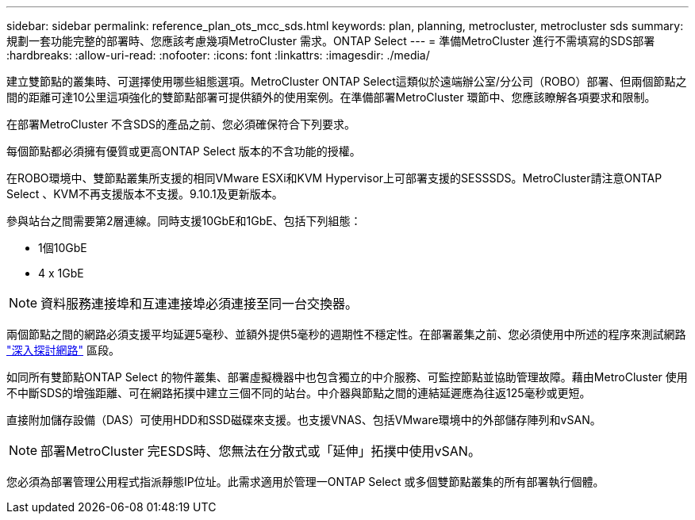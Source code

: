 ---
sidebar: sidebar 
permalink: reference_plan_ots_mcc_sds.html 
keywords: plan, planning, metrocluster, metrocluster sds 
summary: 規劃一套功能完整的部署時、您應該考慮幾項MetroCluster 需求。ONTAP Select 
---
= 準備MetroCluster 進行不需填寫的SDS部署
:hardbreaks:
:allow-uri-read: 
:nofooter: 
:icons: font
:linkattrs: 
:imagesdir: ./media/


[role="lead"]
建立雙節點的叢集時、可選擇使用哪些組態選項。MetroCluster ONTAP Select這類似於遠端辦公室/分公司（ROBO）部署、但兩個節點之間的距離可達10公里這項強化的雙節點部署可提供額外的使用案例。在準備部署MetroCluster 環節中、您應該瞭解各項要求和限制。

在部署MetroCluster 不含SDS的產品之前、您必須確保符合下列要求。

每個節點都必須擁有優質或更高ONTAP Select 版本的不含功能的授權。

在ROBO環境中、雙節點叢集所支援的相同VMware ESXi和KVM Hypervisor上可部署支援的SESSSDS。MetroCluster請注意ONTAP Select 、KVM不再支援版本不支援。9.10.1及更新版本。

參與站台之間需要第2層連線。同時支援10GbE和1GbE、包括下列組態：

* 1個10GbE
* 4 x 1GbE



NOTE: 資料服務連接埠和互連連接埠必須連接至同一台交換器。

兩個節點之間的網路必須支援平均延遲5毫秒、並額外提供5毫秒的週期性不穩定性。在部署叢集之前、您必須使用中所述的程序來測試網路 link:concept_nw_concepts_chars.html["深入探討網路"] 區段。

如同所有雙節點ONTAP Select 的物件叢集、部署虛擬機器中也包含獨立的中介服務、可監控節點並協助管理故障。藉由MetroCluster 使用不中斷SDS的增強距離、可在網路拓撲中建立三個不同的站台。中介器與節點之間的連結延遲應為往返125毫秒或更短。

直接附加儲存設備（DAS）可使用HDD和SSD磁碟來支援。也支援VNAS、包括VMware環境中的外部儲存陣列和vSAN。


NOTE: 部署MetroCluster 完ESDS時、您無法在分散式或「延伸」拓撲中使用vSAN。

您必須為部署管理公用程式指派靜態IP位址。此需求適用於管理一ONTAP Select 或多個雙節點叢集的所有部署執行個體。
